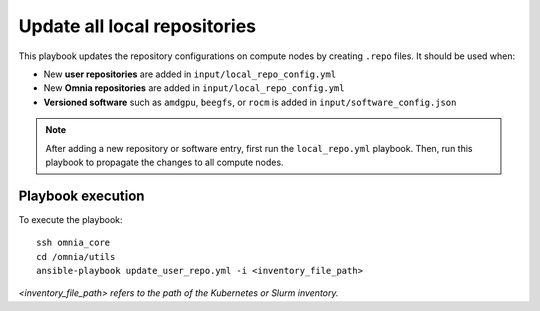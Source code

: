 Update all local repositories
===============================

This playbook updates the repository configurations on compute nodes by creating ``.repo`` files. It should be used when:

* New **user repositories** are added in ``input/local_repo_config.yml``
* New **Omnia repositories** are added in ``input/local_repo_config.yml``
* **Versioned software** such as ``amdgpu``, ``beegfs``, or ``rocm`` is added in ``input/software_config.json``

.. note:: After adding a new repository or software entry, first run the ``local_repo.yml`` playbook. Then, run this playbook to propagate the changes to all compute nodes.

Playbook execution
-------------------

To execute the playbook: ::

    ssh omnia_core
    cd /omnia/utils
    ansible-playbook update_user_repo.yml -i <inventory_file_path>
 
*<inventory_file_path> refers to the path of the Kubernetes or Slurm inventory.*